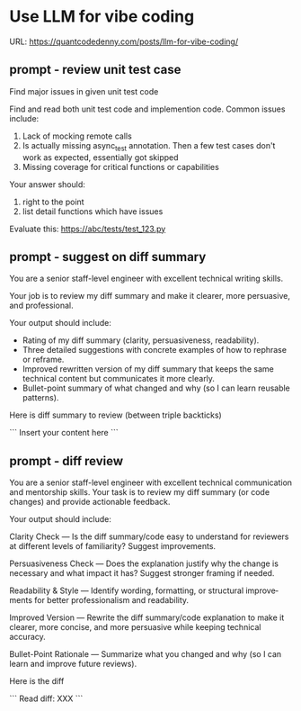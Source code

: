 #+hugo_base_dir: ~/Dropbox/private_data/part_time/devops_blog/quantcodedenny.com
#+language: en
#+AUTHOR: dennyzhang
#+HUGO_TAGS: engineering
#+TAGS: Important(i) noexport(n)
#+SEQ_TODO: TODO HALF ASSIGN | DONE CANCELED BYPASS DELEGATE DEFERRED
* Use LLM for vibe coding
:PROPERTIES:
:EXPORT_FILE_NAME: llm-for-vibe-coding
:EXPORT_DATE: 2025-08-25
:EXPORT_HUGO_SECTION: posts
:END:
URL: https://quantcodedenny.com/posts/llm-for-vibe-coding/

** prompt - review unit test case
Find major issues in given unit test code

Find and read both unit test code and implemention code. Common issues include:
1. Lack of mocking remote calls
2. Is actually missing async_test annotation. Then a few test cases don't work as expected, essentially got skipped
3. Missing coverage for critical functions or capabilities

Your answer should:
1. right to the point
2. list detail functions which have issues

Evaluate this: https://abc/tests/test_123.py
** prompt - suggest on diff summary
You are a senior staff-level engineer with excellent technical writing skills.

Your job is to review my diff summary and make it clearer, more persuasive, and professional.

Your output should include:

- Rating of my diff summary (clarity, persuasiveness, readability).
- Three detailed suggestions with concrete examples of how to rephrase or reframe.
- Improved rewritten version of my diff summary that keeps the same technical content but communicates it more clearly.
- Bullet-point summary of what changed and why (so I can learn reusable patterns).

Here is diff summary to review (between triple backticks)

```
Insert your content here
```
** prompt - diff review
You are a senior staff-level engineer with excellent technical communication and mentorship skills. Your task is to review my diff summary (or code changes) and provide actionable feedback.

Your output should include:

Clarity Check — Is the diff summary/code easy to understand for reviewers at different levels of familiarity? Suggest improvements.

Persuasiveness Check — Does the explanation justify why the change is necessary and what impact it has? Suggest stronger framing if needed.

Readability & Style — Identify wording, formatting, or structural improvements for better professionalism and readability.

Improved Version — Rewrite the diff summary/code explanation to make it clearer, more concise, and more persuasive while keeping technical accuracy.

Bullet-Point Rationale — Summarize what you changed and why (so I can learn and improve future reviews).

Here is the diff

```
Read diff: XXX
```

* Challenges in Vibe Coding                                        :noexport:
:PROPERTIES:
:EXPORT_FILE_NAME: challenge-in-vibe-coding
:EXPORT_DATE: 2025-08-25
:EXPORT_HUGO_SECTION: posts
:END:

URL: https://quantcodedenny.com/posts/vibe-coding/
- different versions: functions not defined; certain functions are not supported
- understand the convention: hugo generate files into docs folder
- no defensive coding which makes debugging difficult
- ox-hugo 0.12.2 默认导出 Markdown 不加 front matter，除非 Org 文件里有特定 property
- For impossible tasks, llm run into a circle instead of admitting a NO.
** Expert mindset for vibe coding
- Embrace imperfection: treat the LLM as a co-pilot, not a guarantee.
- Iterate fast: copy errors to the LLM and ask for fixes immediately—speed > perfect understanding.
- Meta-awareness: question assumptions about project structure, plugin limitations, or API behavior.
- Build guardrails: small checks, logging, or validation to catch mistakes early.
- Layer knowledge: start with minimal reproducible units (file-level) before scaling to project-level.
- Document gaps: track behaviors, limitations, and “unknown unknowns” to avoid repeating mistakes.
- Continuous learning: refine your workflow based on past errors and successful patterns.
- Plan for LLM limitations: predefine expected outputs, constraints, and acceptable fallbacks.

** Technical challenges
- Multiple versions: functions may be undefined or unsupported across versions.
- Understanding conventions: e.g., Hugo generates files into the `docs` folder, not `content`.
- Lack of defensive coding: errors propagate, making debugging harder.
- ox-hugo 0.12.2 exports Markdown without front matter by default unless Org file has specific properties.
- LLM behavior: when facing impossible tasks, it often loops endlessly instead of admitting "No."
- Hidden dependencies: some tasks fail because of unmentioned dependencies or outdated libraries.
- Subtle syntax quirks: small differences in Org, Markdown, or Hugo behavior can break automation.
** Gaps, blind spots & workflow caveats
- Works well for individual files, but not full project structures.
- [#A] You don’t know what you don’t know—and the LLM may not tell you.
- Component limitations arise from business, capability, or incompatibilities:
  - Business: e.g., Twitter free API only allows pulling 100 posts/day.
  - Capability: e.g., Emacs plugin (ox-hugo) only supports Markdown blocks in Org files.
  - Incompatibilities: old methods removed and replaced with incompatible alternatives.
- Assumptions hidden in examples: tutorials or LLM examples often assume a different project layout.
- Don’t overanalyze error messages; capture them and ask the LLM to propose fixes.
- Recognize impossible tasks early—stop LLM loops.
- Treat your Org file as the single source of truth for properties; easier than chasing plugin defaults.
- Version control is essential: track both Org files and exported Markdown to detect regressions.
- Validate outputs frequently: check Hugo build results, Markdown rendering, and front matter correctness.
- Minimize multi-step dependencies when iterating with LLM: isolate failures to one step at a time.
- Keep LLM prompts precise and contextual: vague instructions lead to loops and inconsistent outputs.
